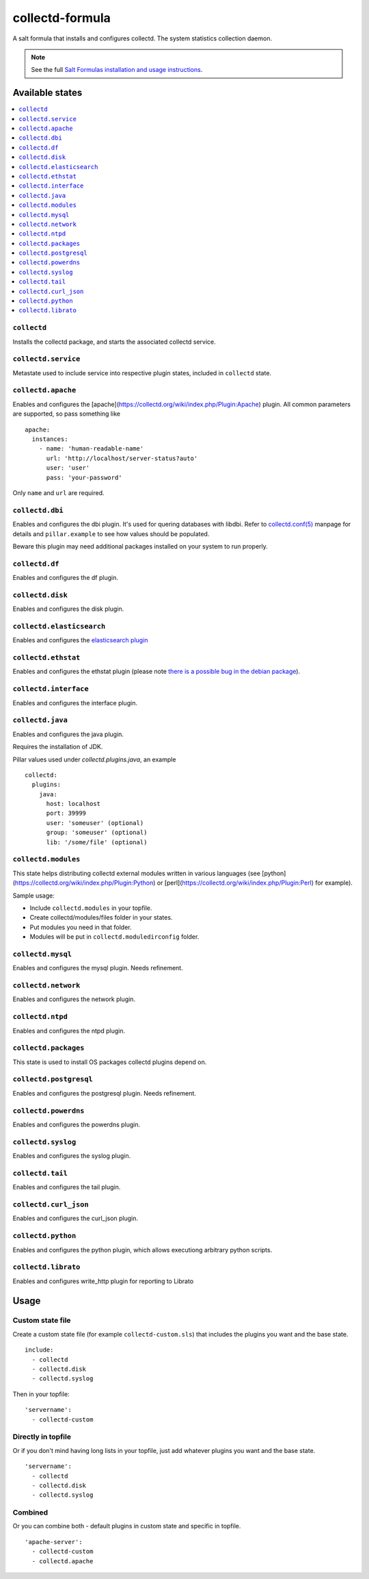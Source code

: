 ================
collectd-formula
================

A salt formula that installs and configures collectd. The system statistics collection daemon.

.. note::

    See the full `Salt Formulas installation and usage instructions
    <http://docs.saltstack.com/en/latest/topics/development/conventions/formulas.html>`_.

Available states
================

.. contents::
    :local:

``collectd``
------------

Installs the collectd package, and starts the associated collectd service.

``collectd.service``
--------------------

Metastate used to include service into respective plugin states, included in ``collectd`` state.

``collectd.apache``
-------------------

Enables and configures the [apache](https://collectd.org/wiki/index.php/Plugin:Apache) plugin.
All common parameters are supported, so pass something like ::

    apache:
      instances:
        - name: 'human-readable-name'
          url: 'http://localhost/server-status?auto'
          user: 'user'
          pass: 'your-password'

Only ``name`` and ``url`` are required.

``collectd.dbi``
----------------

Enables and configures the dbi plugin. It's used for quering databases with libdbi.
Refer to `collectd.conf(5) <https://collectd.org/documentation/manpages/collectd.conf.5.shtml#plugin_dbi>`_ manpage for details
and ``pillar.example`` to see how values should be populated.

Beware this plugin may need additional packages installed on your system to run properly.

``collectd.df``
---------------

Enables and configures the df plugin.

``collectd.disk``
-----------------

Enables and configures the disk plugin.

``collectd.elasticsearch``
--------------------------

Enables and configures the `elasticsearch plugin <https://github.com/signalfx/collectd-elasticsearch>`_

``collectd.ethstat``
--------------------

Enables and configures the ethstat plugin (please note `there is a possible bug in the debian package <https://bugs.debian.org/cgi-bin/bugreport.cgi?bug=698584>`_).

``collectd.interface``
----------------------

Enables and configures the interface plugin.

``collectd.java``
-----------------

Enables and configures the java plugin.

Requires the installation of JDK.

Pillar values used under `collectd.plugins.java`, an example ::


    collectd:
      plugins:
        java:
          host: localhost
          port: 39999
          user: 'someuser' (optional)
          group: 'someuser' (optional)
          lib: '/some/file' (optional)



``collectd.modules``
--------------------

This state helps distributing collectd external modules written in various languages
(see [python](https://collectd.org/wiki/index.php/Plugin:Python) or
[perl](https://collectd.org/wiki/index.php/Plugin:Perl) for example).

Sample usage:

* Include ``collectd.modules`` in your topfile.
* Create collectd/modules/files folder in your states.
* Put modules you need in that folder.
* Modules will be put in ``collectd.moduledirconfig`` folder.


``collectd.mysql``
------------------

Enables and configures the mysql plugin. Needs refinement.

``collectd.network``
--------------------

Enables and configures the network plugin.

``collectd.ntpd``
-----------------

Enables and configures the ntpd plugin.

``collectd.packages``
---------------------

This state is used to install OS packages collectd plugins depend on.

``collectd.postgresql``
-----------------------

Enables and configures the postgresql plugin. Needs refinement.

``collectd.powerdns``
-----------------------

Enables and configures the powerdns plugin.

``collectd.syslog``
-------------------

Enables and configures the syslog plugin.

``collectd.tail``
-------------------

Enables and configures the tail plugin.

``collectd.curl_json``
-------------------

Enables and configures the curl_json plugin.

``collectd.python``
-------------------

Enables and configures the python plugin, which allows executiong arbitrary python scripts.

``collectd.librato``
------------

Enables and configures write_http plugin for reporting to Librato

Usage
=====

Custom state file
-----------------

Create a custom state file (for example ``collectd-custom.sls``) that includes the plugins you want and the base state. ::

    include:
      - collectd
      - collectd.disk
      - collectd.syslog

Then in your topfile: ::

    'servername':
      - collectd-custom

Directly in topfile
-------------------

Or if you don't mind having long lists in your topfile, just add whatever plugins you want and the base state. ::

    'servername':
      - collectd
      - collectd.disk
      - collectd.syslog

Combined
--------

Or you can combine both - default plugins in custom state and specific in topfile. ::

    'apache-server':
      - collectd-custom
      - collectd.apache
